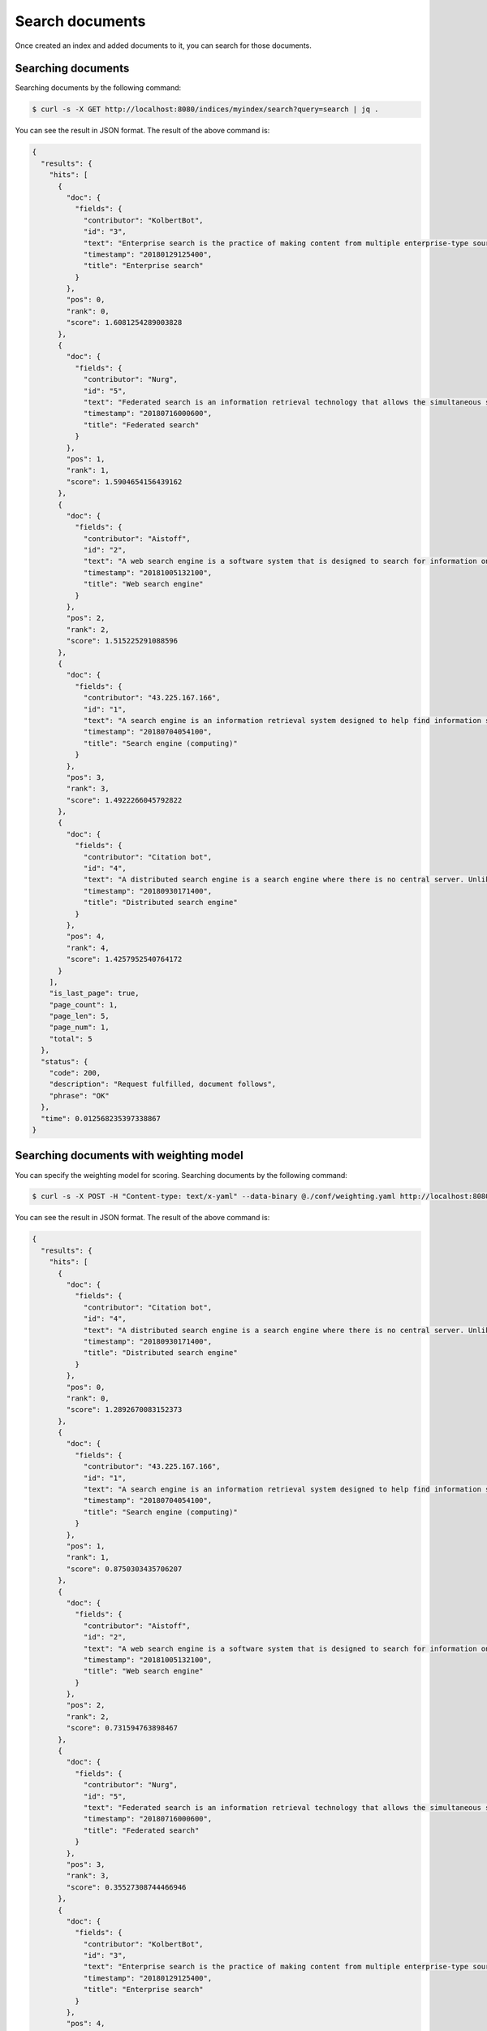 Search documents
================

Once created an index and added documents to it, you can search for those documents.


Searching documents
-------------------

Searching documents by the following command:

.. code-block:: bash

    $ curl -s -X GET http://localhost:8080/indices/myindex/search?query=search | jq .

You can see the result in JSON format. The result of the above command is:

.. code-block:: json

    {
      "results": {
        "hits": [
          {
            "doc": {
              "fields": {
                "contributor": "KolbertBot",
                "id": "3",
                "text": "Enterprise search is the practice of making content from multiple enterprise-type sources, such as databases and intranets, searchable to a defined audience. \"Enterprise search\" is used to describe the software of search information within an enterprise (though the search function and its results may still be public). Enterprise search can be contrasted with web search, which applies search technology to documents on the open web, and desktop search, which applies search technology to the content on a single computer. Enterprise search systems index data and documents from a variety of sources such as: file systems, intranets, document management systems, e-mail, and databases. Many enterprise search systems integrate structured and unstructured data in their collections.[3] Enterprise search systems also use access controls to enforce a security policy on their users. Enterprise search can be seen as a type of vertical search of an enterprise.",
                "timestamp": "20180129125400",
                "title": "Enterprise search"
              }
            },
            "pos": 0,
            "rank": 0,
            "score": 1.6081254289003828
          },
          {
            "doc": {
              "fields": {
                "contributor": "Nurg",
                "id": "5",
                "text": "Federated search is an information retrieval technology that allows the simultaneous search of multiple searchable resources. A user makes a single query request which is distributed to the search engines, databases or other query engines participating in the federation. The federated search then aggregates the results that are received from the search engines for presentation to the user. Federated search can be used to integrate disparate information resources within a single large organization (\"enterprise\") or for the entire web. Federated search, unlike distributed search, requires centralized coordination of the searchable resources. This involves both coordination of the queries transmitted to the individual search engines and fusion of the search results returned by each of them.",
                "timestamp": "20180716000600",
                "title": "Federated search"
              }
            },
            "pos": 1,
            "rank": 1,
            "score": 1.5904654156439162
          },
          {
            "doc": {
              "fields": {
                "contributor": "Aistoff",
                "id": "2",
                "text": "A web search engine is a software system that is designed to search for information on the World Wide Web. The search results are generally presented in a line of results often referred to as search engine results pages (SERPs). The information may be a mix of web pages, images, and other types of files. Some search engines also mine data available in databases or open directories. Unlike web directories, which are maintained only by human editors, search engines also maintain real-time information by running an algorithm on a web crawler. Internet content that is not capable of being searched by a web search engine is generally described as the deep web.",
                "timestamp": "20181005132100",
                "title": "Web search engine"
              }
            },
            "pos": 2,
            "rank": 2,
            "score": 1.515225291088596
          },
          {
            "doc": {
              "fields": {
                "contributor": "43.225.167.166",
                "id": "1",
                "text": "A search engine is an information retrieval system designed to help find information stored on a computer system. The search results are usually presented in a list and are commonly called hits. Search engines help to minimize the time required to find information and the amount of information which must be consulted, akin to other techniques for managing information overload. The most public, visible form of a search engine is a Web search engine which searches for information on the World Wide Web.",
                "timestamp": "20180704054100",
                "title": "Search engine (computing)"
              }
            },
            "pos": 3,
            "rank": 3,
            "score": 1.4922266045792822
          },
          {
            "doc": {
              "fields": {
                "contributor": "Citation bot",
                "id": "4",
                "text": "A distributed search engine is a search engine where there is no central server. Unlike traditional centralized search engines, work such as crawling, data mining, indexing, and query processing is distributed among several peers in a decentralized manner where there is no single point of control.",
                "timestamp": "20180930171400",
                "title": "Distributed search engine"
              }
            },
            "pos": 4,
            "rank": 4,
            "score": 1.4257952540764172
          }
        ],
        "is_last_page": true,
        "page_count": 1,
        "page_len": 5,
        "page_num": 1,
        "total": 5
      },
      "status": {
        "code": 200,
        "description": "Request fulfilled, document follows",
        "phrase": "OK"
      },
      "time": 0.012568235397338867
    }


Searching documents with weighting model
----------------------------------------

You can specify the weighting model for scoring. Searching documents by the following command:

.. code-block:: bash

    $ curl -s -X POST -H "Content-type: text/x-yaml" --data-binary @./conf/weighting.yaml http://localhost:8080/indices/myindex/search?query=search | jq .


You can see the result in JSON format. The result of the above command is:

.. code-block:: json

    {
      "results": {
        "hits": [
          {
            "doc": {
              "fields": {
                "contributor": "Citation bot",
                "id": "4",
                "text": "A distributed search engine is a search engine where there is no central server. Unlike traditional centralized search engines, work such as crawling, data mining, indexing, and query processing is distributed among several peers in a decentralized manner where there is no single point of control.",
                "timestamp": "20180930171400",
                "title": "Distributed search engine"
              }
            },
            "pos": 0,
            "rank": 0,
            "score": 1.2892670083152373
          },
          {
            "doc": {
              "fields": {
                "contributor": "43.225.167.166",
                "id": "1",
                "text": "A search engine is an information retrieval system designed to help find information stored on a computer system. The search results are usually presented in a list and are commonly called hits. Search engines help to minimize the time required to find information and the amount of information which must be consulted, akin to other techniques for managing information overload. The most public, visible form of a search engine is a Web search engine which searches for information on the World Wide Web.",
                "timestamp": "20180704054100",
                "title": "Search engine (computing)"
              }
            },
            "pos": 1,
            "rank": 1,
            "score": 0.8750303435706207
          },
          {
            "doc": {
              "fields": {
                "contributor": "Aistoff",
                "id": "2",
                "text": "A web search engine is a software system that is designed to search for information on the World Wide Web. The search results are generally presented in a line of results often referred to as search engine results pages (SERPs). The information may be a mix of web pages, images, and other types of files. Some search engines also mine data available in databases or open directories. Unlike web directories, which are maintained only by human editors, search engines also maintain real-time information by running an algorithm on a web crawler. Internet content that is not capable of being searched by a web search engine is generally described as the deep web.",
                "timestamp": "20181005132100",
                "title": "Web search engine"
              }
            },
            "pos": 2,
            "rank": 2,
            "score": 0.731594763898467
          },
          {
            "doc": {
              "fields": {
                "contributor": "Nurg",
                "id": "5",
                "text": "Federated search is an information retrieval technology that allows the simultaneous search of multiple searchable resources. A user makes a single query request which is distributed to the search engines, databases or other query engines participating in the federation. The federated search then aggregates the results that are received from the search engines for presentation to the user. Federated search can be used to integrate disparate information resources within a single large organization (\"enterprise\") or for the entire web. Federated search, unlike distributed search, requires centralized coordination of the searchable resources. This involves both coordination of the queries transmitted to the individual search engines and fusion of the search results returned by each of them.",
                "timestamp": "20180716000600",
                "title": "Federated search"
              }
            },
            "pos": 3,
            "rank": 3,
            "score": 0.35527308744466946
          },
          {
            "doc": {
              "fields": {
                "contributor": "KolbertBot",
                "id": "3",
                "text": "Enterprise search is the practice of making content from multiple enterprise-type sources, such as databases and intranets, searchable to a defined audience. \"Enterprise search\" is used to describe the software of search information within an enterprise (though the search function and its results may still be public). Enterprise search can be contrasted with web search, which applies search technology to documents on the open web, and desktop search, which applies search technology to the content on a single computer. Enterprise search systems index data and documents from a variety of sources such as: file systems, intranets, document management systems, e-mail, and databases. Many enterprise search systems integrate structured and unstructured data in their collections.[3] Enterprise search systems also use access controls to enforce a security policy on their users. Enterprise search can be seen as a type of vertical search of an enterprise.",
                "timestamp": "20180129125400",
                "title": "Enterprise search"
              }
            },
            "pos": 4,
            "rank": 4,
            "score": 0.27604640785584816
          }
        ],
        "is_last_page": true,
        "page_count": 1,
        "page_len": 5,
        "page_num": 1,
        "total": 5
      },
      "status": {
        "code": 200,
        "description": "Request fulfilled, document follows",
        "phrase": "OK"
      },
      "time": 0.046224117279052734
    }
